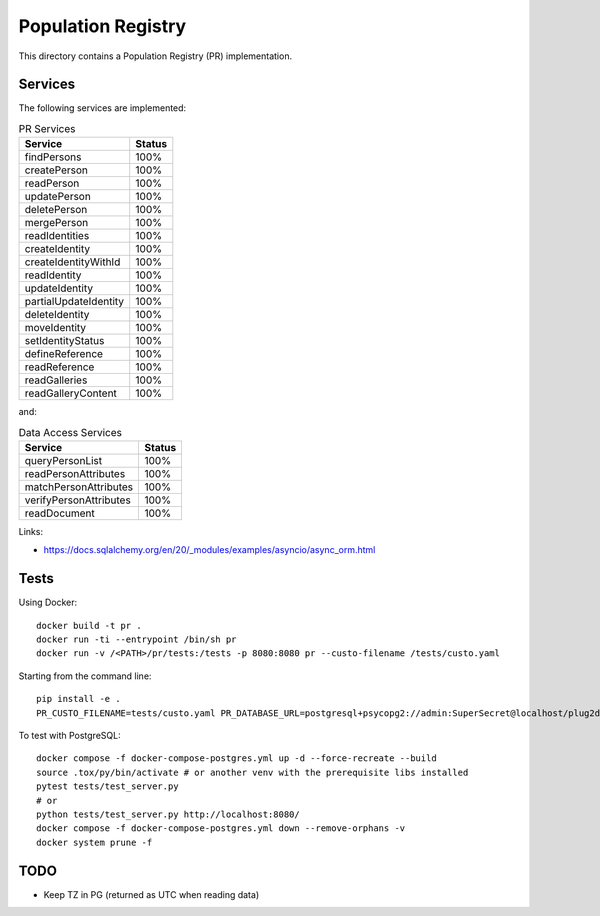 Population Registry
===================

This directory contains a Population Registry (PR) implementation.

Services
--------

The following services are implemented:

.. list-table:: PR Services
    :header-rows: 1

    * - Service
      - Status

    * - findPersons
      - 100%
    * - createPerson
      - 100%
    * - readPerson
      - 100%
    * - updatePerson
      - 100%
    * - deletePerson
      - 100%
    * - mergePerson
      - 100%
    * - readIdentities
      - 100%
    * - createIdentity
      - 100%
    * - createIdentityWithId
      - 100%
    * - readIdentity
      - 100%
    * - updateIdentity
      - 100%
    * - partialUpdateIdentity
      - 100%
    * - deleteIdentity
      - 100%
    * - moveIdentity
      - 100%
    * - setIdentityStatus
      - 100%
    * - defineReference
      - 100%
    * - readReference
      - 100%
    * - readGalleries
      - 100%
    * - readGalleryContent
      - 100%

and:

.. list-table:: Data Access Services
    :header-rows: 1

    * - Service
      - Status

    * - queryPersonList
      - 100%
    * - readPersonAttributes
      - 100%
    * - matchPersonAttributes
      - 100%
    * - verifyPersonAttributes
      - 100%
    * - readDocument
      - 100%



Links:

- https://docs.sqlalchemy.org/en/20/_modules/examples/asyncio/async_orm.html

Tests
-----

Using Docker::

    docker build -t pr .
    docker run -ti --entrypoint /bin/sh pr
    docker run -v /<PATH>/pr/tests:/tests -p 8080:8080 pr --custo-filename /tests/custo.yaml

Starting from the command line::

    pip install -e .
    PR_CUSTO_FILENAME=tests/custo.yaml PR_DATABASE_URL=postgresql+psycopg2://admin:SuperSecret@localhost/plug2db python -m pr

To test with PostgreSQL::

    docker compose -f docker-compose-postgres.yml up -d --force-recreate --build
    source .tox/py/bin/activate # or another venv with the prerequisite libs installed
    pytest tests/test_server.py
    # or
    python tests/test_server.py http://localhost:8080/
    docker compose -f docker-compose-postgres.yml down --remove-orphans -v
    docker system prune -f

TODO
----

- Keep TZ in PG (returned as UTC when reading data)

